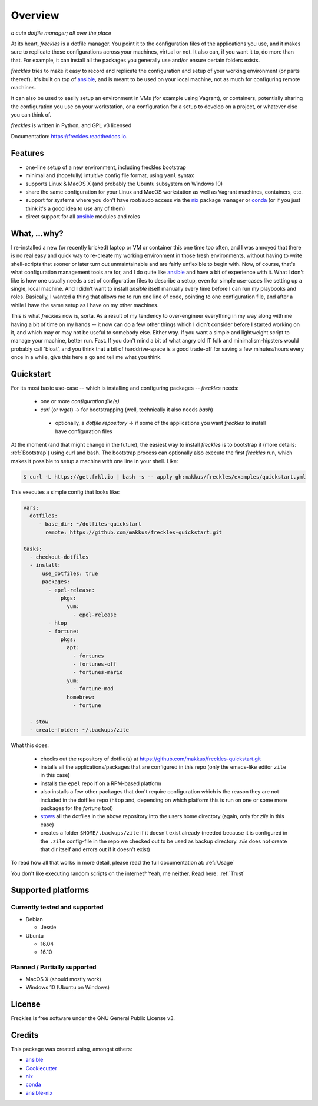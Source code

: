 ===================================================
Overview
===================================================

.. image:: https://img.shields.io/pypi/v/freckles.svg
        :target: https://pypi.python.org/pypi/freckles

.. image:: https://img.shields.io/travis/makkus/freckles.svg
        :target: https://travis-ci.org/makkus/freckles

.. image:: https://readthedocs.org/projects/freckles/badge/?version=latest
        :target: https://freckles.readthedocs.io/en/latest/?badge=latest
        :alt: Documentation Status

.. image:: https://pyup.io/repos/github/makkus/freckles/shield.svg
     :target: https://pyup.io/repos/github/makkus/freckles/
     :alt: Updates


*a cute dotfile manager; all over the place*

At its heart, *freckles* is a dotfile manager. You point it to the configuration files of the applications you use, and it makes sure to replicate those configurations across your machines, virtual or not. It also can, if you want it to, do more than that. For example, it can install all the packages you generally use and/or ensure certain folders exists.


*freckles* tries to make it easy to record and replicate the configuration and setup of your working environment (or parts thereof). It's built on top of ansible_, and is meant to be used on your local machine, not as much for configuring remote machines.

It can also be used to easily setup an environment in VMs (for example using Vagrant), or containers, potentially sharing the configuration you use on your workstation, or a configuration for a setup to develop on a project, or whatever else you can think of.

*freckles* is written in Python, and GPL v3 licensed

Documentation: https://freckles.readthedocs.io.

Features
--------

* one-line setup of a new environment, including freckles bootstrap
* minimal and (hopefully) intuitive config file format, using ``yaml`` syntax
* supports Linux & MacOS X (and probably the Ubuntu subsystem on Windows 10)
* share the same configuration for your Linux and MacOS workstation as well as Vagrant machines, containers, etc.
* support for systems where you don't have root/sudo access via the nix_ package manager or conda_ (or if you just think it's a good idea to use any of them)
* direct support for all ansible_ modules and roles

What, ...why?
-------------

I re-installed a new (or recently bricked) laptop or VM or container this one time too often, and I was annoyed that there is no real easy and quick way to re-create my working environment in those fresh environments, without having to write shell-scripts that sooner or later turn out unmaintainable and are fairly unflexible to begin with. Now, of course, that's what configuration management tools are for, and I do quite like ansible_ and have a bit of experience with it. What I don't like is how one usually needs a set of configuration files to describe a setup, even for simple use-cases like setting up a single, local machine. And I didn't want to install `ansible` itself manually every time before I can run my playbooks and roles. Basically, I wanted a thing that allows me to run one line of code, pointing to one configuration file, and after a while I have the same setup as I have on my other machines.

This is what `freckles` now is, sorta. As a result of my tendency to over-engineer everything in my way along with me having a bit of time on my hands -- it now can do a few other things which I didn't consider before I started working on it, and which may or may not be useful to somebody else. Either way. If you want a simple and lightweight script to manage your machine, better run. Fast. If you don't mind a bit of what angry old IT folk and minimalism-hipsters would probably call 'bloat', and you think that a bit of harddrive-space is a good trade-off for saving a few minutes/hours every once in a while, give this here a go and tell me what you think.

Quickstart
----------

For its most basic use-case -- which is installing and configuring packages -- *freckles* needs:

 - one or more *configuration file(s)*
 - *curl* (or *wget*) -> for bootstrapping (well, technically it also needs *bash*)
  - optionally, a *dotfile repository* -> if some of the applications you want *freckles* to install have configuration files

At the moment (and that might change in the future), the easiest way to install *freckles* is to bootstrap it (more details: :ref:`Bootstrap`) using curl and bash. The bootstrap process can optionally also execute the first *freckles* run, which makes it possible to setup a machine with one line in your shell. Like:

.. code-block:: console

   $ curl -L https://get.frkl.io | bash -s -- apply gh:makkus/freckles/examples/quickstart.yml

This executes a simple config that looks like:

.. code-block:: yaml

  vars:
    dotfiles:
       - base_dir: ~/dotfiles-quickstart
         remote: https://github.com/makkus/freckles-quickstart.git

  tasks:
    - checkout-dotfiles
    - install:
        use_dotfiles: true
        packages:
          - epel-release:
              pkgs:
                yum:
                  - epel-release
          - htop
          - fortune:
              pkgs:
                apt:
                  - fortunes
                  - fortunes-off
                  - fortunes-mario
                yum:
                  - fortune-mod
                homebrew:
                  - fortune

    - stow
    - create-folder: ~/.backups/zile



What this does:

 - checks out the repository of dotfile(s) at `https://github.com/makkus/freckles-quickstart.git <https://github.com/makkus/freckles-quickstart>`_
 - installs all the applications/packages that are configured in this repo (only the emacs-like editor ``zile`` in this case)
 - installs the ``epel`` repo if on a RPM-based platform
 - also installs a few other packages that don't require configuration which is the reason they are not included in the dotfiles repo (``htop`` and, depending on which platform this is run on one or some more packages for the `fortune` tool)
 - `stows <https://www.gnu.org/software/stow/>`_ all the dotfiles in the above repository into the users home directory (again, only for *zile* in this case)
 - creates a folder ``$HOME/.backups/zile`` if it doesn't exist already (needed because it is configured in the ``.zile`` config-file in the repo we checked out to be used as backup directory. *zile* does not create that dir itself and errors out if it doesn't exist)

To read how all that works in more detail, please read the full documentation at: :ref:`Usage`

You don't like executing random scripts on the internet? Yeah, me neither. Read here: :ref:`Trust`

Supported platforms
-------------------

Currently tested and supported
++++++++++++++++++++++++++++++

- Debian

  - Jessie

- Ubuntu

  - 16.04
  - 16.10


Planned / Partially supported
+++++++++++++++++++++++++++++

- MacOS X (should mostly work)
- Windows 10 (Ubuntu on Windows)


License
-------

Freckles is free software under the GNU General Public License v3.


Credits
---------

This package was created using, amongst others:

- ansible_
- Cookiecutter_
- nix_
- conda_
- ansible-nix_

.. _ansible: https://ansible.com
.. _nix: https://nixos.org/nix/
.. _conda: https://conda.io
.. _Cookiecutter: https://github.com/audreyr/cookiecutter
.. _ansible-nix: from: https://github.com/AdamFrey/nix-ansible
